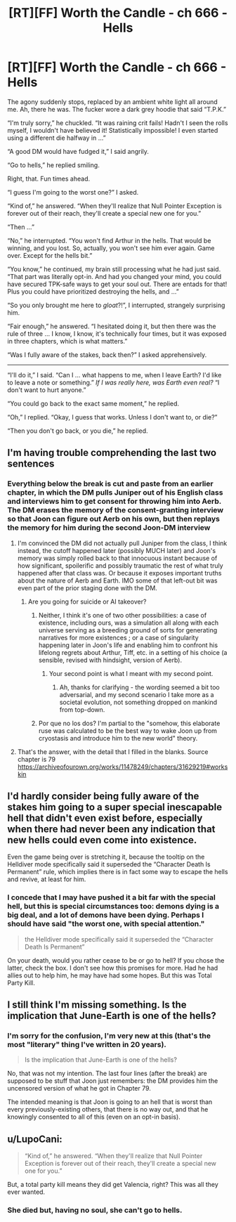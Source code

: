 #+TITLE: [RT][FF] Worth the Candle - ch 666 - Hells

* [RT][FF] Worth the Candle - ch 666 - Hells
:PROPERTIES:
:Author: OmeletteGenerator
:Score: 25
:DateUnix: 1595988781.0
:DateShort: 2020-Jul-29
:FlairText: RT
:END:
The agony suddenly stops, replaced by an ambient white light all around me. Ah, there he was. The fucker wore a dark grey hoodie that said “T.P.K.”

“I'm truly sorry,” he chuckled. “It was raining crit fails! Hadn't I seen the rolls myself, I wouldn't have believed it! Statistically impossible! I even started using a different die halfway in ...”

“A good DM would have fudged it,” I said angrily.

“Go to hells,” he replied smiling.

Right, that. Fun times ahead.

“I guess I'm going to the worst one?” I asked.

“Kind of,” he answered. “When they'll realize that Null Pointer Exception is forever out of their reach, they'll create a special new one for you.”

“Then ...”

“No,” he interrupted. “You won't find Arthur in the hells. That would be winning, and you lost. So, actually, you won't see him ever again. Game over. Except for the hells bit.”

“You know,” he continued, my brain still processing what he had just said. “That part was literally opt-in. And had you changed your mind, you could have secured TPK-safe ways to get your soul out. There are entads for that! Plus you could have prioritized destroying the hells, and ...”

“So you only brought me here to /gloat/?!”, I interrupted, strangely surprising him.

“Fair enough,” he answered. “I hesitated doing it, but then there was the rule of three ... I know, I know, it's technically four times, but it was exposed in three chapters, which is what matters.”

“Was I fully aware of the stakes, back then?” I asked apprehensively.

--------------

“I'll do it,” I said. “Can I ... what happens to me, when I leave Earth? I'd like to leave a note or something.” /If I was really here, was Earth even real?/ “I don't want to hurt anyone.”

“You could go back to the exact same moment,” he replied.

“Oh,” I replied. “Okay, I guess that works. Unless I don't want to, or die?”

“Then you don't go back, or you die,” he replied.


** I'm having trouble comprehending the last two sentences
:PROPERTIES:
:Author: ashinator92
:Score: 4
:DateUnix: 1596001134.0
:DateShort: 2020-Jul-29
:END:

*** Everything below the break is cut and paste from an earlier chapter, in which the DM pulls Juniper out of his English class and interviews him to get consent for throwing him into Aerb. The DM erases the memory of the consent-granting interview so that Joon can figure out Aerb on his own, but then replays the memory for him during the second Joon-DM interview
:PROPERTIES:
:Author: Beardus_Maximus
:Score: 5
:DateUnix: 1596016894.0
:DateShort: 2020-Jul-29
:END:

**** I'm convinced the DM did not actually pull Juniper from the class, I think instead, the cutoff happened later (possibly MUCH later) and Joon's memory was simply rolled back to that innocuous instant because of how significant, spoilerific and possibly traumatic the rest of what truly happened after that class was. Or because it exposes important truths about the nature of Aerb and Earth. IMO some of that left-out bit was even part of the prior staging done with the DM.
:PROPERTIES:
:Author: vimefer
:Score: 9
:DateUnix: 1596023365.0
:DateShort: 2020-Jul-29
:END:

***** Are you going for suicide or AI takeover?
:PROPERTIES:
:Author: OmeletteGenerator
:Score: 5
:DateUnix: 1596026640.0
:DateShort: 2020-Jul-29
:END:

****** Neither, I think it's one of two other possibilities: a case of existence, including ours, was a simulation all along with each universe serving as a breeding ground of sorts for generating narratives for more existences ; or a case of singularity happening later in Joon's life and enabling him to confront his lifelong regrets about Arthur, Tiff, etc. in a setting of his choice (a sensible, revised with hindsight, version of Aerb).
:PROPERTIES:
:Author: vimefer
:Score: 10
:DateUnix: 1596030437.0
:DateShort: 2020-Jul-29
:END:

******* Your second point is what I meant with my second point.
:PROPERTIES:
:Author: OmeletteGenerator
:Score: 4
:DateUnix: 1596109631.0
:DateShort: 2020-Jul-30
:END:

******** Ah, thanks for clarifying - the wording seemed a bit too adversarial, and my second scenario I take more as a societal evolution, not something dropped on mankind from top-down.
:PROPERTIES:
:Author: vimefer
:Score: 2
:DateUnix: 1596110075.0
:DateShort: 2020-Jul-30
:END:


****** Por que no los dos? I'm partial to the "somehow, this elaborate ruse was calculated to be the best way to wake Joon up from cryostasis and introduce him to the new world" theory.
:PROPERTIES:
:Author: GreenSatyr
:Score: 1
:DateUnix: 1596133429.0
:DateShort: 2020-Jul-30
:END:


**** That's the answer, with the detail that I filled in the blanks. Source chapter is 79 [[https://archiveofourown.org/works/11478249/chapters/31629219#workskin]]
:PROPERTIES:
:Author: OmeletteGenerator
:Score: 1
:DateUnix: 1596022487.0
:DateShort: 2020-Jul-29
:END:


** I'd hardly consider being fully aware of the stakes him going to a super special inescapable hell that didn't even exist before, especially when there had never been any indication that new hells could even come into existence.

Even the game being over is stretching it, because the tooltip on the Helldiver mode specifically said it superseded the “Character Death Is Permanent” rule, which implies there is in fact some way to escape the hells and revive, at least for him.
:PROPERTIES:
:Author: Fredlage
:Score: 5
:DateUnix: 1596081104.0
:DateShort: 2020-Jul-30
:END:

*** I concede that I may have pushed it a bit far with the special hell, but this is special circumstances too: demons dying is a big deal, and a lot of demons have been dying. Perhaps I should have said "the worst one, with special attention."

#+begin_quote
  the Helldiver mode specifically said it superseded the “Character Death Is Permanent”
#+end_quote

On your death, would you rather cease to be or go to hell? If you chose the latter, check the box. I don't see how this promises for more. Had he had allies out to help him, he may have had some hopes. But this was Total Party Kill.
:PROPERTIES:
:Author: OmeletteGenerator
:Score: 2
:DateUnix: 1596105988.0
:DateShort: 2020-Jul-30
:END:


** I still think I'm missing something. Is the implication that June-Earth is one of the hells?
:PROPERTIES:
:Author: C_Densem
:Score: 2
:DateUnix: 1596038221.0
:DateShort: 2020-Jul-29
:END:

*** I'm sorry for the confusion, I'm very new at this (that's the most "literary" thing I've written in 20 years).

#+begin_quote
  Is the implication that June-Earth is one of the hells?
#+end_quote

No, that was not my intention. The last four lines (after the break) are supposed to be stuff that Joon just remembers: the DM provides him the uncensored version of what he got in Chapter 79.

The intended meaning is that Joon is going to an hell that is worst than every previously-existing others, that there is no way out, and that he knowingly consented to all of this (even on an opt-in basis).
:PROPERTIES:
:Author: OmeletteGenerator
:Score: 7
:DateUnix: 1596044267.0
:DateShort: 2020-Jul-29
:END:


** u/LupoCani:
#+begin_quote
  “Kind of,” he answered. “When they'll realize that Null Pointer Exception is forever out of their reach, they'll create a special new one for you.”
#+end_quote

But, a total party kill means they did get Valencia, right? This was all they ever wanted.
:PROPERTIES:
:Author: LupoCani
:Score: 1
:DateUnix: 1596233392.0
:DateShort: 2020-Aug-01
:END:

*** She died but, having no soul, she can't go to hells.
:PROPERTIES:
:Author: OmeletteGenerator
:Score: 1
:DateUnix: 1596238670.0
:DateShort: 2020-Aug-01
:END:
